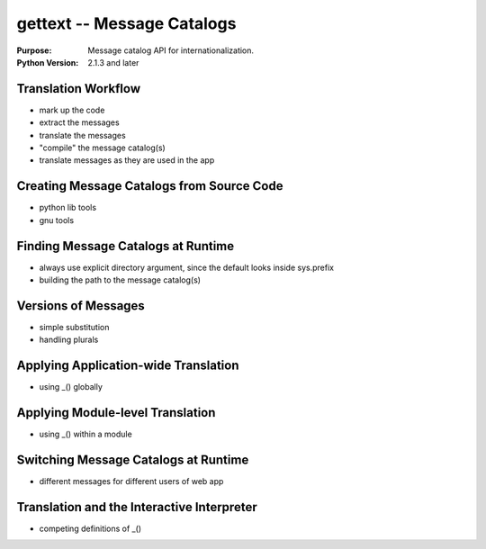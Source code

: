 ===========================
gettext -- Message Catalogs
===========================

.. module:: gettext
    :synopsis: Message Catalogs

:Purpose: Message catalog API for internationalization.
:Python Version: 2.1.3 and later

Translation Workflow
====================

- mark up the code
- extract the messages
- translate the messages
- "compile" the message catalog(s)
- translate messages as they are used in the app

Creating Message Catalogs from Source Code
==========================================

- python lib tools
- gnu tools

Finding Message Catalogs at Runtime
===================================

- always use explicit directory argument, since the default looks inside sys.prefix
- building the path to the message catalog(s)

Versions of Messages
====================

- simple substitution
- handling plurals

Applying Application-wide Translation
=====================================

- using _() globally

Applying Module-level Translation
=================================

- using _() within a module

Switching Message Catalogs at Runtime
=====================================

- different messages for different users of web app

Translation and the Interactive Interpreter
===========================================

- competing definitions of _()



.. seealso::

    `gettext <http://docs.python.org/library/gettext.html>`_
        The standard library documentation for this module.
